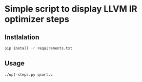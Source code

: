 * Simple script to display LLVM IR optimizer steps

** Instlalation
#+BEGIN_SRC sh
  pip install -r requirements.txt
#+END_SRC

** Usage
#+BEGIN_SRC sh
  ./opt-steps.py qsort.c
#+END_SRC

